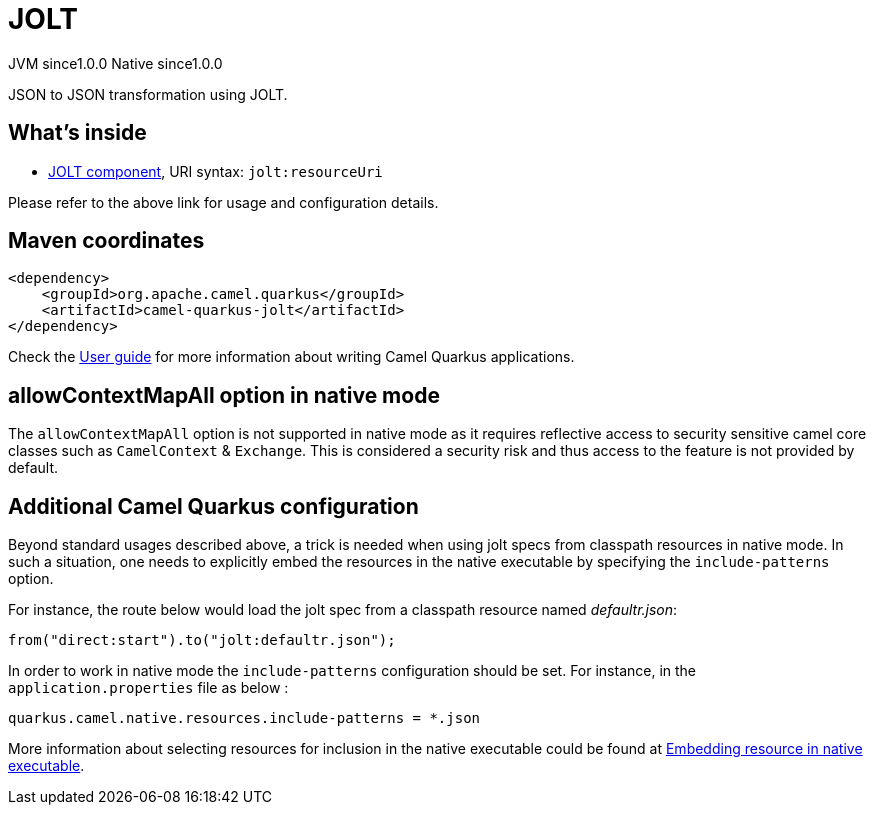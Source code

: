 // Do not edit directly!
// This file was generated by camel-quarkus-maven-plugin:update-extension-doc-page
= JOLT
:page-aliases: extensions/jolt.adoc
:cq-artifact-id: camel-quarkus-jolt
:cq-native-supported: true
:cq-status: Stable
:cq-status-deprecation: Stable
:cq-description: JSON to JSON transformation using JOLT.
:cq-deprecated: false
:cq-jvm-since: 1.0.0
:cq-native-since: 1.0.0

[.badges]
[.badge-key]##JVM since##[.badge-supported]##1.0.0## [.badge-key]##Native since##[.badge-supported]##1.0.0##

JSON to JSON transformation using JOLT.

== What's inside

* xref:{cq-camel-components}::jolt-component.adoc[JOLT component], URI syntax: `jolt:resourceUri`

Please refer to the above link for usage and configuration details.

== Maven coordinates

[source,xml]
----
<dependency>
    <groupId>org.apache.camel.quarkus</groupId>
    <artifactId>camel-quarkus-jolt</artifactId>
</dependency>
----

Check the xref:user-guide/index.adoc[User guide] for more information about writing Camel Quarkus applications.

== allowContextMapAll option in native mode

The `allowContextMapAll` option is not supported in native mode as it requires reflective access to security sensitive camel core classes such as
`CamelContext` & `Exchange`. This is considered a security risk and thus access to the feature is not provided by default.

== Additional Camel Quarkus configuration

Beyond standard usages described above, a trick is needed when using jolt specs from classpath resources in native mode. In such a situation, one needs to explicitly embed the resources in the native executable by specifying the `include-patterns` option.

For instance, the route below would load the jolt spec from a classpath resource named _defaultr.json_:
[source,java]
----
from("direct:start").to("jolt:defaultr.json");
----

In order to work in native mode the `include-patterns` configuration should be set. For instance, in the `application.properties` file as below :
[source,properties]
----
quarkus.camel.native.resources.include-patterns = *.json
----

More information about selecting resources for inclusion in the native executable could be found at xref:user-guide/native-mode.adoc#embedding-resource-in-native-executable[Embedding resource in native executable].

